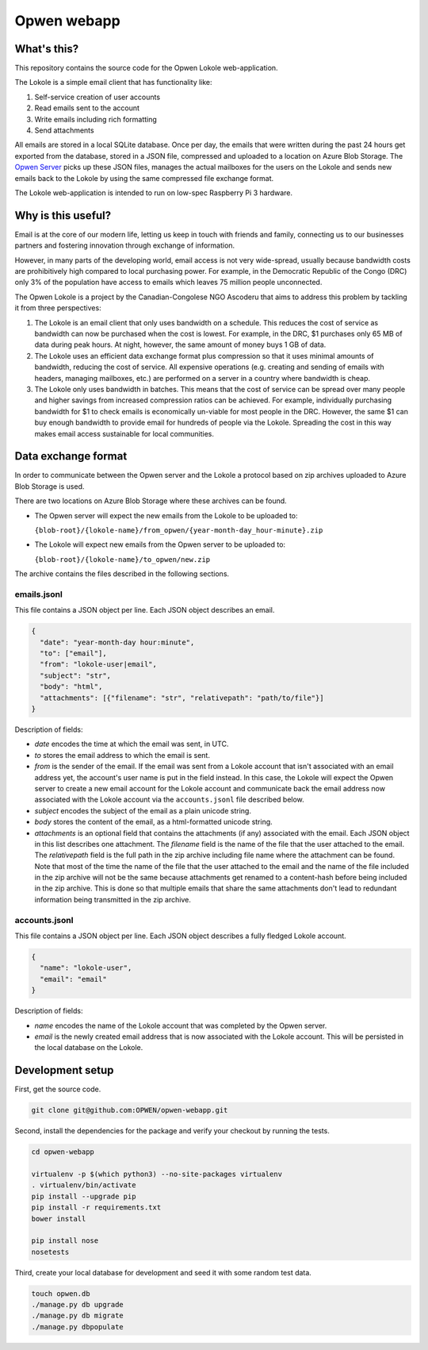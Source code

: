 Opwen webapp
============

.. image:: https://travis-ci.org/OPWEN/opwen-webapp.svg?branch=master
  :target: https://travis-ci.org/OPWEN/opwen-webapp

What's this?
------------

This repository contains the source code for the Opwen Lokole web-application.

The Lokole is a simple email client that has functionality like:

1. Self-service creation of user accounts
2. Read emails sent to the account
3. Write emails including rich formatting
4. Send attachments

All emails are stored in a local SQLite database. Once per day, the emails that
were written during the past 24 hours get exported from the database, stored in
a JSON file, compressed and uploaded to a location on Azure Blob Storage. The
`Opwen Server <https://github.com/OPWEN/opwen-cloudserver>`_ picks up these JSON
files, manages the actual mailboxes for the users on the Lokole and sends new
emails back to the Lokole by using the same compressed file exchange format.

The Lokole web-application is intended to run on low-spec Raspberry Pi 3
hardware.

Why is this useful?
-------------------

Email is at the core of our modern life, letting us keep in touch with friends
and family, connecting us to our businesses partners and fostering innovation
through exchange of information.

However, in many parts of the developing world, email access is not very
wide-spread, usually because bandwidth costs are prohibitively high compared to
local purchasing power. For example, in the Democratic Republic of the Congo
(DRC) only 3% of the population have access to emails which leaves 75 million
people unconnected.

The Opwen Lokole is a project by the Canadian-Congolese NGO Ascoderu that aims
to address this problem by tackling it from three perspectives:

1. The Lokole is an email client that only uses bandwidth on a schedule. This
   reduces the cost of service as bandwidth can now be purchased when the cost
   is lowest. For example, in the DRC, $1 purchases only 65 MB of data during
   peak hours. At night, however, the same amount of money buys 1 GB of data.

2. The Lokole uses an efficient data exchange format plus compression so that it
   uses minimal amounts of bandwidth, reducing the cost of service. All
   expensive operations (e.g. creating and sending of emails with headers,
   managing mailboxes, etc.) are performed on a server in a country where
   bandwidth is cheap.

3. The Lokole only uses bandwidth in batches. This means that the cost of
   service can be spread over many people and higher savings from increased
   compression ratios can be achieved. For example, individually purchasing
   bandwidth for $1 to check emails is economically un-viable for most people in
   the DRC. However, the same $1 can buy enough bandwidth to provide email for
   hundreds of people via the Lokole. Spreading the cost in this way makes
   email access sustainable for local communities.

Data exchange format
--------------------

In order to communicate between the Opwen server and the Lokole a protocol based
on zip archives uploaded to Azure Blob Storage is used.

There are two locations on Azure Blob Storage where these archives can be found.

- The Opwen server will expect the new emails from the Lokole to be uploaded to:

  ``{blob-root}/{lokole-name}/from_opwen/{year-month-day_hour-minute}.zip``

- The Lokole will expect new emails from the Opwen server to be uploaded to:

  ``{blob-root}/{lokole-name}/to_opwen/new.zip``

The archive contains the files described in the following sections.

emails.jsonl
~~~~~~~~~~~~

This file contains a JSON object per line. Each JSON object describes an email.

.. sourcecode :: json

  {
    "date": "year-month-day hour:minute",
    "to": ["email"],
    "from": "lokole-user|email",
    "subject": "str",
    "body": "html",
    "attachments": [{"filename": "str", "relativepath": "path/to/file"}]
  }

Description of fields:

- *date* encodes the time at which the email was sent, in UTC.

- *to* stores the email address to which the email is sent.

- *from* is the sender of the email. If the email was sent from a Lokole account
  that isn't associated with an email address yet, the account's user name is
  put in the field instead. In this case, the Lokole will expect the Opwen
  server to create a new email account for the Lokole account and communicate
  back the email address now associated with the Lokole account via the
  ``accounts.jsonl`` file described below.

- *subject* encodes the subject of the email as a plain unicode string.

- *body* stores the content of the email, as a html-formatted unicode string.

- *attachments* is an optional field that contains the attachments (if any)
  associated with the email. Each JSON object in this list describes one
  attachment. The *filename* field is the name of the file that the user
  attached to the email. The *relativepath* field is the full path in the zip
  archive including file name where the attachment can be found. Note that most
  of the time the name of the file that the user attached to the email and the
  name of the file included in the zip archive will not be the same because
  attachments get renamed to a content-hash before being included in the zip
  archive. This is done so that multiple emails that share the same attachments
  don't lead to redundant information being transmitted in the zip archive.

accounts.jsonl
~~~~~~~~~~~~~~

This file contains a JSON object per line. Each JSON object describes a fully
fledged Lokole account.

.. sourcecode :: json

  {
    "name": "lokole-user",
    "email": "email"
  }

Description of fields:

- *name* encodes the name of the Lokole account that was completed by the Opwen
  server.

- *email* is the newly created email address that is now associated with the
  Lokole account. This will be persisted in the local database on the Lokole.

Development setup
-----------------

First, get the source code.

.. sourcecode :: sh

  git clone git@github.com:OPWEN/opwen-webapp.git

Second, install the dependencies for the package and verify your checkout by
running the tests.

.. sourcecode :: sh

  cd opwen-webapp

  virtualenv -p $(which python3) --no-site-packages virtualenv
  . virtualenv/bin/activate
  pip install --upgrade pip
  pip install -r requirements.txt
  bower install

  pip install nose
  nosetests

Third, create your local database for development and seed it with some random
test data.

.. sourcecode :: sh

  touch opwen.db
  ./manage.py db upgrade
  ./manage.py db migrate
  ./manage.py dbpopulate
